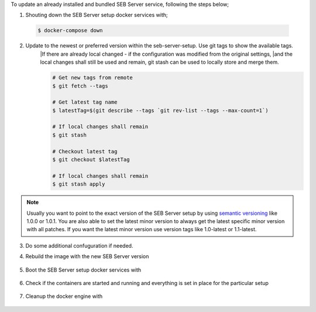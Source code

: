 To update an already installed and bundled SEB Server service, following the steps below;

1. Shouting down the SEB Server setup docker services with;

 .. code-block:: bash
 
     $ docker-compose down
     
2. Update to the newest or preferred version within the seb-server-setup. Use git tags to show the available tags. 
    |If there are already local changed - if the configuration was modified from the original settings, 
    |and the local changes shall still be used and remain, git stash can be used to locally store and merge them.




    .. code-block:: bash
 
         # Get new tags from remote
         $ git fetch --tags
    
         # Get latest tag name
         $ latestTag=$(git describe --tags `git rev-list --tags --max-count=1`)
         
         # If local changes shall remain
         $ git stash
    
         # Checkout latest tag
         $ git checkout $latestTag
         
         # If local changes shall remain
         $ git stash apply
         
.. note::
      Usually you want to point to the exact version of the SEB Server setup by using `semantic versioning <https://semver.org/>`_ like 1.0.0 or 1.0.1. 
      You are also able to set the latest minor version to always get the latest specific minor version with all patches. 
      If you want the latest minor version use version tags like 1.0-latest or 1.1-latest.
         
3. Do some additional confuguration if needed.
         
4. Rebuild the image with the new SEB Server version

    .. code-block:: 
        $ docker-compose build --no-cache
        
5. Boot the SEB Server setup docker services with

    .. code-block:: bash
        $ docker-compose up -d
     

        
6. Check if the containers are started and running and everything is set in place for the particular setup

 .. code-block:: bash
     $ docker ps --all
     $ docker logs ${container name}
        
7. Cleanup the docker engine with

    .. code-block:: bash
        $ docker system prune